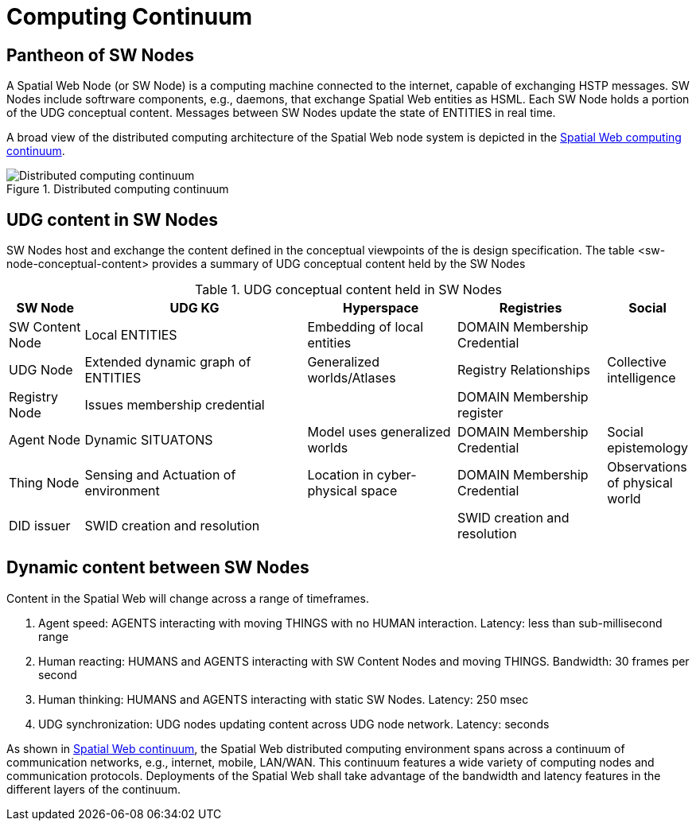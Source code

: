 = Computing Continuum 

== Pantheon of SW Nodes

A Spatial Web Node (or SW Node) is a computing machine connected to the internet, capable of exchanging HSTP messages. SW Nodes include softrware components, e.g., daemons, that exchange Spatial Web entities as HSML. Each SW Node holds a portion of the UDG conceptual content.  Messages between SW Nodes update the state of ENTITIES in real time.

A broad view of the distributed computing architecture of the Spatial Web node system is depicted in the <<computing_continuum, Spatial Web computing continuum>>.


[[computing_continuum]]
.Distributed computing continuum
image::computing_continuum.png[Distributed computing continuum]

== UDG content in SW Nodes

SW Nodes host and exchange the content defined in the conceptual viewpoints of the is design specification.  The table <sw-node-conceptual-content> provides a summary of UDG conceptual content held by the SW Nodes 

[[sw-node-conceptual-content]]
.UDG conceptual content held in SW Nodes
[cols="1a,3a,2a,2a,1a", options="header"]
|===
| SW Node | UDG KG | Hyperspace | Registries | Social

| SW Content Node
| Local ENTITIES
| Embedding of local entities
| DOMAIN Membership Credential
| 

| UDG Node
| Extended dynamic graph of ENTITIES
| Generalized worlds/Atlases
| Registry Relationships
| Collective intelligence

| Registry Node
| Issues membership credential
| 
| DOMAIN Membership register
| 

| Agent Node
| Dynamic SITUATONS
| Model uses generalized worlds
| DOMAIN Membership Credential
| Social epistemology 

| Thing Node
| Sensing and Actuation of environment
| Location in cyber-physical space
| DOMAIN Membership Credential
| Observations of physical world

| DID issuer
| SWID creation and resolution
| 
| SWID creation and resolution
| 

|===

== Dynamic content between SW Nodes

Content in the Spatial Web will change across a range of timeframes.

. Agent speed: AGENTS interacting with moving THINGS with no HUMAN interaction. Latency: less than sub-millisecond range
. Human reacting: HUMANS and AGENTS interacting with SW Content Nodes and moving THINGS.  Bandwidth:  30 frames per second
. Human thinking: HUMANS and AGENTS interacting with static SW Nodes.  Latency: 250 msec
. UDG synchronization:  UDG nodes updating content across UDG node network.  Latency: seconds

As shown in <<computing_continuum, Spatial Web continuum>>, the Spatial Web distributed computing environment spans across a continuum of communication networks, e.g., internet, mobile, LAN/WAN. This continuum features a wide variety of computing nodes and communication protocols. Deployments of the Spatial Web shall take advantage of the bandwidth and latency features in the different layers of the continuum.




